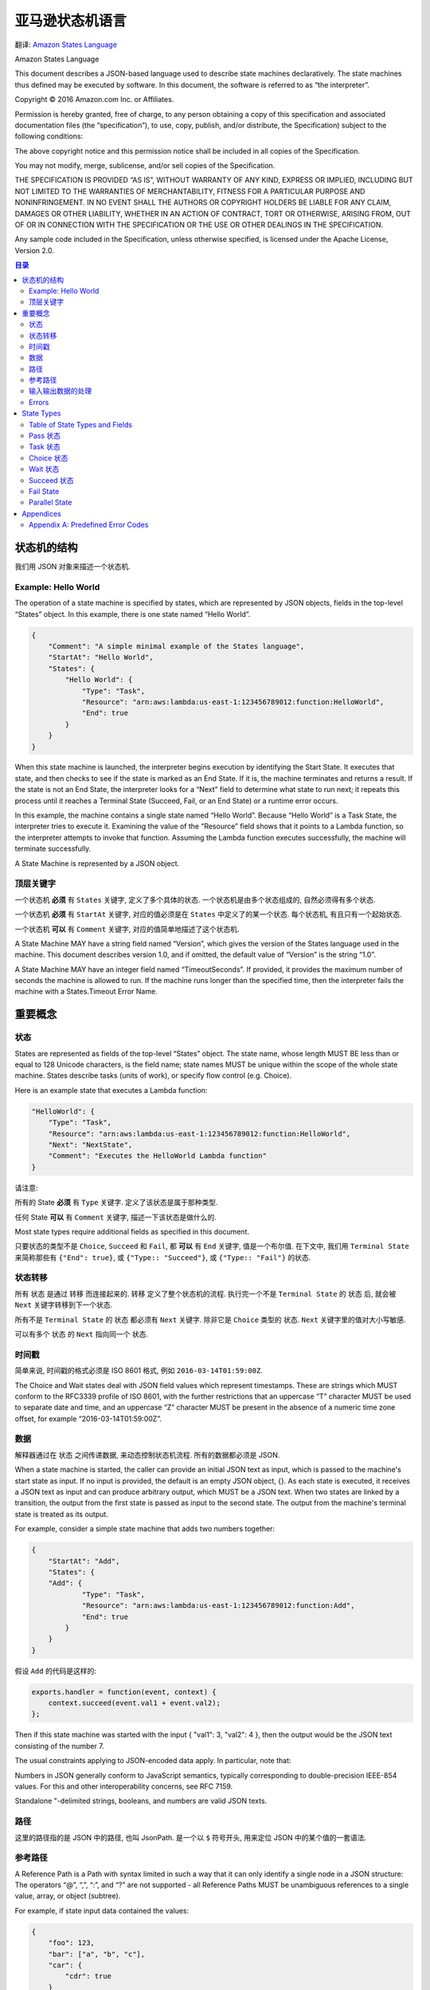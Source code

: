 亚马逊状态机语言
==============================================================================

翻译: `Amazon States Language <https://states-language.net/spec.html>`_

Amazon States Language

This document describes a JSON-based language used to describe state machines declaratively. The state machines thus defined may be executed by software. In this document, the software is referred to as “the interpreter”.

Copyright © 2016 Amazon.com Inc. or Affiliates.

Permission is hereby granted, free of charge, to any person obtaining a copy of this specification and associated documentation files (the “specification”), to use, copy, publish, and/or distribute, the Specification) subject to the following conditions:

The above copyright notice and this permission notice shall be included in all copies of the Specification.

You may not modify, merge, sublicense, and/or sell copies of the Specification.

THE SPECIFICATION IS PROVIDED “AS IS”, WITHOUT WARRANTY OF ANY KIND, EXPRESS OR IMPLIED, INCLUDING BUT NOT LIMITED TO THE WARRANTIES OF MERCHANTABILITY, FITNESS FOR A PARTICULAR PURPOSE AND NONINFRINGEMENT. IN NO EVENT SHALL THE AUTHORS OR COPYRIGHT HOLDERS BE LIABLE FOR ANY CLAIM, DAMAGES OR OTHER LIABILITY, WHETHER IN AN ACTION OF CONTRACT, TORT OR OTHERWISE, ARISING FROM, OUT OF OR IN CONNECTION WITH THE SPECIFICATION OR THE USE OR OTHER DEALINGS IN THE SPECIFICATION.​

Any sample code included in the Specification, unless otherwise specified, is licensed under the Apache License, Version 2.0.


.. contents:: 目录
    :depth: 2
    :local:


状态机的结构
------------------------------------------------------------------------------

我们用 JSON 对象来描述一个状态机.


Example: Hello World
~~~~~~~~~~~~~~~~~~~~~~~~~~~~~~~~~~~~~~~~~~~~~~~~~~~~~~~~~~~~~~~~~~~~~~~~~~~~~~

The operation of a state machine is specified by states, which are represented by JSON objects, fields in the top-level “States” object. In this example, there is one state named “Hello World”.


.. code-block:: python

    {
        "Comment": "A simple minimal example of the States language",
        "StartAt": "Hello World",
        "States": {
            "Hello World": {
                "Type": "Task",
                "Resource": "arn:aws:lambda:us-east-1:123456789012:function:HelloWorld",
                "End": true
            }
        }
    }

When this state machine is launched, the interpreter begins execution by identifying the Start State. It executes that state, and then checks to see if the state is marked as an End State. If it is, the machine terminates and returns a result. If the state is not an End State, the interpreter looks for a “Next” field to determine what state to run next; it repeats this process until it reaches a Terminal State (Succeed, Fail, or an End State) or a runtime error occurs.

In this example, the machine contains a single state named “Hello World”. Because “Hello World” is a Task State, the interpreter tries to execute it. Examining the value of the “Resource” field shows that it points to a Lambda function, so the interpreter attempts to invoke that function. Assuming the Lambda function executes successfully, the machine will terminate successfully.

A State Machine is represented by a JSON object.


顶层关键字
~~~~~~~~~~~~~~~~~~~~~~~~~~~~~~~~~~~~~~~~~~~~~~~~~~~~~~~~~~~~~~~~~~~~~~~~~~~~~~

一个状态机 **必须** 有 ``States`` 关键字, 定义了多个具体的状态. 一个状态机是由多个状态组成的, 自然必须得有多个状态.

一个状态机 **必须** 有 ``StartAt`` 关键字, 对应的值必须是在 ``States`` 中定义了的某一个状态. 每个状态机, 有且只有一个起始状态.

一个状态机 **可以** 有 ``Comment`` 关键字, 对应的值简单地描述了这个状态机.

A State Machine MAY have a string field named “Version”, which gives the version of the States language used in the machine. This document describes version 1.0, and if omitted, the default value of “Version” is the string “1.0”.

A State Machine MAY have an integer field named “TimeoutSeconds”. If provided, it provides the maximum number of seconds the machine is allowed to run. If the machine runs longer than the specified time, then the interpreter fails the machine with a States.Timeout Error Name.


重要概念
------------------------------------------------------------------------------

状态
~~~~~~~~~~~~~~~~~~~~~~~~~~~~~~~~~~~~~~~~~~~~~~~~~~~~~~~~~~~~~~~~~~~~~~~~~~~~~~

States are represented as fields of the top-level “States” object. The state name, whose length MUST BE less than or equal to 128 Unicode characters, is the field name; state names MUST be unique within the scope of the whole state machine. States describe tasks (units of work), or specify flow control (e.g. Choice).

Here is an example state that executes a Lambda function:

.. code-block:: python

    "HelloWorld": {
        "Type": "Task",
        "Resource": "arn:aws:lambda:us-east-1:123456789012:function:HelloWorld",
        "Next": "NextState",
        "Comment": "Executes the HelloWorld Lambda function"
    }


请注意:

所有的 State **必须** 有 ``Type`` 关键字. 定义了该状态是属于那种类型.

任何 State **可以** 有 ``Comment`` 关键字, 描述一下该状态是做什么的.

Most state types require additional fields as specified in this document.

只要状态的类型不是 ``Choice``, ``Succeed`` 和 ``Fail``, 都 **可以** 有 ``End`` 关键字, 值是一个布尔值. 在下文中, 我们用 ``Terminal State`` 来简称那些有 ``{"End": true}``, 或 ``{"Type:: "Succeed"}``, 或 ``{"Type:: "Fail"}`` 的状态.


状态转移
~~~~~~~~~~~~~~~~~~~~~~~~~~~~~~~~~~~~~~~~~~~~~~~~~~~~~~~~~~~~~~~~~~~~~~~~~~~~~~

所有 ``状态`` 是通过 ``转移`` 而连接起来的. ``转移`` 定义了整个状态机的流程. 执行完一个不是 ``Terminal State`` 的 ``状态`` 后, 就会被 ``Next`` 关键字转移到下一个状态.

所有不是 ``Terminal State`` 的 ``状态`` 都必须有 ``Next`` 关键字. 除非它是 ``Choice`` 类型的 ``状态``. ``Next`` 关键字里的值对大小写敏感.

可以有多个 ``状态`` 的 ``Next`` 指向同一个 ``状态``.


时间戳
~~~~~~~~~~~~~~~~~~~~~~~~~~~~~~~~~~~~~~~~~~~~~~~~~~~~~~~~~~~~~~~~~~~~~~~~~~~~~~

简单来说, 时间戳的格式必须是 ISO 8601 格式, 例如 ``2016-03-14T01:59:00Z``.

The Choice and Wait states deal with JSON field values which represent timestamps. These are strings which MUST conform to the RFC3339 profile of ISO 8601, with the further restrictions that an uppercase “T” character MUST be used to separate date and time, and an uppercase “Z” character MUST be present in the absence of a numeric time zone offset, for example “2016-03-14T01:59:00Z”.


数据
~~~~~~~~~~~~~~~~~~~~~~~~~~~~~~~~~~~~~~~~~~~~~~~~~~~~~~~~~~~~~~~~~~~~~~~~~~~~~~

解释器通过在 ``状态`` 之间传递数据, 来动态控制状态机流程. 所有的数据都必须是 JSON.

When a state machine is started, the caller can provide an initial JSON text as input, which is passed to the machine's start state as input. If no input is provided, the default is an empty JSON object, {}. As each state is executed, it receives a JSON text as input and can produce arbitrary output, which MUST be a JSON text. When two states are linked by a transition, the output from the first state is passed as input to the second state. The output from the machine's terminal state is treated as its output.

For example, consider a simple state machine that adds two numbers together:

.. code-block:: python

    {
        "StartAt": "Add",
        "States": {
        "Add": {
                "Type": "Task",
                "Resource": "arn:aws:lambda:us-east-1:123456789012:function:Add",
                "End": true
            }
        }
    }

假设 ``Add`` 的代码是这样的:

.. code-block:: javascript

    exports.handler = function(event, context) {
        context.succeed(event.val1 + event.val2);
    };

Then if this state machine was started with the input { "val1": 3, "val2": 4 }, then the output would be the JSON text consisting of the number 7.

The usual constraints applying to JSON-encoded data apply. In particular, note that:

Numbers in JSON generally conform to JavaScript semantics, typically corresponding to double-precision IEEE-854 values. For this and other interoperability concerns, see RFC 7159.

Standalone "-delimited strings, booleans, and numbers are valid JSON texts.


路径
~~~~~~~~~~~~~~~~~~~~~~~~~~~~~~~~~~~~~~~~~~~~~~~~~~~~~~~~~~~~~~~~~~~~~~~~~~~~~~

这里的路径指的是 JSON 中的路径, 也叫 JsonPath. 是一个以 ``$`` 符号开头, 用来定位 JSON 中的某个值的一套语法.


参考路径
~~~~~~~~~~~~~~~~~~~~~~~~~~~~~~~~~~~~~~~~~~~~~~~~~~~~~~~~~~~~~~~~~~~~~~~~~~~~~~

A Reference Path is a Path with syntax limited in such a way that it can only identify a single node in a JSON structure: The operators “@”, “,”, “:”, and “?” are not supported - all Reference Paths MUST be unambiguous references to a single value, array, or object (subtree).

For example, if state input data contained the values:

.. code-block:: python

    {
        "foo": 123,
        "bar": ["a", "b", "c"],
        "car": {
            "cdr": true
        }
    }

Then the following Reference Paths would return:

.. code-block:: javascript

    $.foo => 123
    $.bar => ["a", "b", "c"]
    $.car.cdr => true


Paths and Reference Paths are used by certain states, as specified later in this document, to control the flow of a state machine or to configure a state's settings or options.

Here are some examples of acceptable Reference Path syntax:

$.store.book
$.store\.book
$.\stor\e.boo\k
$.store.book.title
$.foo.\.bar
$.foo\@bar.baz\[\[.\?pretty
$.&Ж中.\uD800\uDF46
$.ledgers.branch[0].pending.count
$.ledgers.branch[0]
$.ledgers[0][22][315].foo
$['store']['book']
$['store'][0]['book']


输入输出数据的处理
~~~~~~~~~~~~~~~~~~~~~~~~~~~~~~~~~~~~~~~~~~~~~~~~~~~~~~~~~~~~~~~~~~~~~~~~~~~~~~

.. contents::
    :local:

就如我们之前所说的, 数据是通过 JSON 来传输的. 但是有些状态可能只需要数据中的一小部分. 并且, 当一个状态受到另一个状态的输入, 并将其当做输入时, 当前状态所希望的输入的数据格式, 可能与收到的完全不同. 所以我们可以对输入进行一些处理. 同样的我们也可以对该状态的输出做一些处理.

这些 ``InputPath``, ``Parameters``, ``OutputPath``, ``ResultPath`` 关键字就是用来帮助我们做处理的. 任何除了 ``Fail State`` 以外的状态, 都 **可以** 有 ``InputPath`` 和 ``OutputPath``. 任何会产生结果的状态, 都 **可以** 有 ``ResultPath`` 和 ``Parameters``: Pass State, Task State, and Parallel State.

In this discussion, “raw input” means the JSON text that is the input to a state. “Result” means the JSON text that a state generates, for example from external code invoked by a Task State, the combined result of the branches in a Parallel State, or the value of the “Result” field in a Pass state. “Effective input” means the input after the application of InputPath and Parameters, and “effective output” means the final state output after processing the result with ResultPath and OutputPath.


``InputPath``, ``Parameters``, ``ResultSelector``, ``OutputPath``
++++++++++++++++++++++++++++++++++++++++++++++++++++++++++++++++++++++++++++++

下面我们来详细解读一下与 输入输出 数据处理相关的关键字:

- ``InputPath``
- ``Parameter``
- ``ResultSelector``
- ``ResultPath``
- ``OutputPath``

我们以连续的 3 个 Lambda Function 为例. 我们将其称为 f1, f2, f3. 其中我们 **专注于观察位于中间的第二个 Lambda Function, f2**.

首先我们要区分两个概念, 一个是 Task State, 这个 State 本身就是 invoke 一个 Lambda Function. 另一个是实际的 Action, 这里就是 Lambda Function 本身. 我们将两者简称为 "State" 和 "Action". Action 很好理解, 实际进行运算的实体本身有一个 Input / Output, 我们叫做 "**Action IO**". 而 State 作为对 Action 的封装, 也有一个 Input / Output, 我们叫做 "**State IO**". 这两个概念是搞清楚 Step Function 中 Input / Output 的关键.

.. note::

    注意, Action IO, State IO 是笔者自创的概念, 只是为了便于说明和理解.

然后我们来了解一下在一个 Task State 被执行的过程中, Input / Output 数据是如何被传递的. 这里我们要参考一个 `官方的流程图 <https://docs.aws.amazon.com/step-functions/latest/dg/ouconcepts-input-output-filtering.html>`_

1. 从上一个 State 接收 Output. 这将作为我们的 "State Input"
2. "State Input" 经过 "一些 Input 处理" 变成了 "Action Input"
3. "Action Input" 被真正计算单元所执行, 返回了 "Action Output"
4. "Action Output" 经过 "一些 Ouput 处理" 变成了 "State Output" 返回, 并传递给下一个 State 作为它的 Input

可以看出, 这套流程中的 "一些处理" 才是真正的关键. 下面我们详细了解一下我们有哪些手段可以对输入和输出进行处理.

首先我们要理解一个概念 "Payload Template". 其实这就是大名鼎鼎的 Linux 下 JSON 处理工具 `jq <https://stedolan.github.io/jq/tutorial/>`_ 的选择器. 负责从一个 JSON 中选择部分数据, 经过简单计算, 构成一个新的 JSON.

- ``InputPath``: 选择 "State Input" 的 **单个 JSON 节点** 作为 "Action Input"
- ``Parameter``: 使用 "Payload Template" 从 "State Input" 中选择数据并生成 "Action Input"
- ``OutputPath``: 和 ``InputPath`` 类似, 选择 "Action Output" 的 **单个 JSON 节点** 作为 "State Output"
- ``ResultSelector``: 使用 "Payload Template" 从 "Action Output" 中选择数据并生成 "State Output"
- ``ResultPath``: 有的时候我们希望在 Output 中带上 Input 的信息. ResultPath 就是做这件事的::

    # State Input
    {
        "master": {
            "detail": [1, 2, 3]
        }
    }

    # Action Output
    {
        "value": 6
    }

    # ResultPath
    $.master.result.sum

    # State Output
    {
        "master": {
            "detail": [1, 2, 3],
            "result": {
                "sum": {
                    "value": 6
                }
            }
        }
    }


1. The value of “InputPath” MUST be a Path, which is applied to a State’s raw input to select some or all of it; that selection is used by the state, for example in passing to Resources in Task States and Choices selectors in Choice States.

2. “Parameters” may have any value. Certain conventions described below allow values to be extracted from the effective input and embedded in the Parameters structure. If the “Parameters” field is provided, its value, after the extraction and embedding, becomes the effective input.

3. The value of “ResultPath” MUST be a Reference Path, which specifies the raw input’s combination with or replacement by the state’s result.

4. The value of “OutputPath” MUST be a Path, which is applied to the state’s output after the application of ResultPath, producing the effective output which serves as the raw input for the next state.

Note that JsonPath can yield multiple values when applied to an input JSON text. For example, given the text::

    { "a": [1, 2, 3, 4] }

Then if the JsonPath $.a[0,1] is appplied, the result will be two JSON texts, 1 and 2. When this happens, to produce the effective input, the interpreter gathers the texts into an array, so in this example the state would see the input::

    [ 1, 2 ]

The same rule applies to OutputPath processing; if the OutputPath result contains multiple values, the effective output is a JSON array containing all of them.

The ResultPath field’s value is a Reference Path that specifies where to place the result, relative to the raw input. If the input has a field which matches the ResultPath value, then in the output, that field is discarded and overwritten by the state output. Otherwise, a new field is created in the state output.

If the value of InputPath is null, that means that the raw input is discarded, and the effective input for the state is an empty JSON object, {}. Note that having a value of null is different from the InputPath field being absent.

If the value of of ResultPath is null, that means that the state’s own raw output is discarded and its raw input becomes its result.

If the value of OutputPath is null, that means the input and result are discarded, and the effective output from the state is an empty JSON object, {}.


默认值
++++++++++++++++++++++++++++++++++++++++++++++++++++++++++++++++++++++++++++++

Each of InputPath, Parameters, ResultPath, and OutputPath are optional. The default value of InputPath is “$”, so by default the effective input is just the raw input. The default value of ResultPath is “$”, so by default a state’s result overwrites and replaces the input. The default value of OutputPath is “$”, so by default a state’s effective output is the result of processing ResultPath.

Parameters has no default value. If it is absent, it has no effect on the effective input.

Therefore, if none of InputPath, Parameters, ResultPath, or OutputPath are supplied, a state consumes the raw input as provided and passes its result to the next state.


Input/Output Processing Examples
++++++++++++++++++++++++++++++++++++++++++++++++++++++++++++++++++++++++++++++

Consider the example given above, of a Lambda task that sums a pair of numbers. As presented, its input is: ``{ "val1": 3, "val2": 4 }`` and its output is: 7.

Suppose the input is little more complex:

.. code-block:: python

    {
        "title": "Numbers to add",
        "numbers": { "val1": 3, "val2": 4 }
    }

Then suppose we modify the state definition by adding:

.. code-block:: python

    "InputPath": "$.numbers",
    "ResultPath": "$.sum"

And finally,suppose we simplify Line 4 of the Lambda function to read as follows: ``return JSON.stringify(total)``. This is probably a better form of the function, which should really only care about doing math and not care how its result is labeled.

In this case, the output would be:

.. code-block:: python

    {
        "title": "Numbers to add",
        "numbers": { "val1": 3, "val2": 4 },
        "sum": 7
    }

The interpreter might need to construct multiple levels of JSON object to achieve the desired effect. Suppose the input to some Task state is:

.. code-block:: python

    { "a": 1 }

Suppose the output from the Task is “Hi!”, and the value of the “ResultPath” field is “$.b.greeting”. Then the output from the state would be:

.. code-block:: python

    {
        "a": 1,
        "b": {
            "greeting": "Hi!"
        }
    }


Parameters
++++++++++++++++++++++++++++++++++++++++++++++++++++++++++++++++++++++++++++++

The value of the ``Parameters`` field (after processing described below) becomes the effective input. Consider the following Task state:

.. code-block:: python

    "X": {
        "Type": "Task",
        "Resource": "arn:aws:swf:us-east-1:123456789012:task:X",
        "Next": "Y",
        "Parameters": {
            "first": 88,
            "second": 99
        }
    }

In this case, the effective input to the code identified in the Resource field would be the object with “first” and “second” fields which is the value of the “Parameters” field.

Values from the effective input can be inserted into the “Parameters” field with a combination of a field-naming convention and JsonPath.

If any JSON object within the value of Parameters (however deeply nested) has a field whose name ends with the characters “.$”, its value MUST be a Path. In this case, the Path is applied to the effective input and the result is called the Extracted Value.

If the path is legal but cannot be applied successfully the Interpreter fails the machine execution with an Error Name of “States.ParameterPathFailure”.

When a field name ends with “.$” and its value can be used to generate an Extracted Value as described above, the field is replaced within the Parameters value by another field whose name is the original name minus the “.$” suffix, and whose value is the Extracted Value.

Consider this example:

.. code-block:: python

    "X": {
        "Type": "Task",
        "Resource": "arn:aws:swf:us-east-1:123456789012:task:X",
        "Next": "Y",
        "Parameters": {
            "flagged": true,
            "parts": {
                "first.$": "$.vals[0]",
                "last3.$": "$.vals[3:]"
            }
        }
    }

Suppose that the input to the state is as follows:

.. code-block:: python

    {
        "flagged": 7,
        "vals": [0, 10, 20, 30, 40, 50]
    }

In this case, the effective input to the code identified in the Resource field would be as follows:

.. code-block:: python

    {
        "flagged": true,
        "parts": {
            "first": 0,
            "last3": [30, 40, 50]
        }
    }

Runtime Errors
++++++++++++++++++++++++++++++++++++++++++++++++++++++++++++++++++++++++++++++

Suppose a state’s input is the string "foo", and its “ResultPath” field has the value “$.x”. Then ResultPath cannot apply and the Interpreter fails the machine with Error Name of “States.ResultPathMatchFailure”.


Errors
~~~~~~~~~~~~~~~~~~~~~~~~~~~~~~~~~~~~~~~~~~~~~~~~~~~~~~~~~~~~~~~~~~~~~~~~~~~~~~

.. contents::
    :local:

Any state can encounter runtime errors. Errors can arise because of state machine definition issues (e.g. the “ResultPath” problem discussed immediately above), task failures (e.g. an exception thrown by a Lambda function) or because of transient issues, such as network partition events.

When a state reports an error, the default course of action for the interpreter is to fail the whole state machine.


Error representation
++++++++++++++++++++++++++++++++++++++++++++++++++++++++++++++++++++++++++++++

Errors are identified by case-sensitive strings, called Error Names. The States language defines a set of built-in strings naming well-known errors, all of which begin with the prefix “States.”; see Appendix A.

States MAY report errors with other names, which MUST NOT begin with the prefix “States.”.


Retrying after error
++++++++++++++++++++++++++++++++++++++++++++++++++++++++++++++++++++++++++++++

Task States and Parallel States MAY have a field named “Retry”, whose value MUST be an array of objects, called Retriers.

Each Retrier MUST contain a field named “ErrorEquals” whose value MUST be a non-empty array of Strings, which match Error Names.

When a state reports an error, the interpreter scans through the Retriers and, when the Error Name appears in the value of of a Retrier’s “ErrorEquals” field, implements the retry policy described in that Retrier.

An individual Retrier represents a certain number of retries, usually at increasing time intervals.

A Retrier MAY contain a field named “IntervalSeconds”, whose value MUST be a positive integer, representing the number of seconds before the first retry attempt (default value: 1); a field named “MaxAttempts” whose value MUST be a non-negative integer, representing the maximum number of retry attempts (default: 3); and a field named “BackoffRate”, a number which is the multiplier that increases the retry interval on each attempt (default: 2.0). The value of BackoffRate MUST be greater than or equal to 1.0.

Note that a “MaxAttempts” field whose value is 0 is legal, specifying that some error or errors should never be retried.

Here is an example of a Retry field which will make 2 retry attempts after waits of 3 and 4.5 seconds:

.. code-block:: python

    "Retry" : [
        {
            "ErrorEquals": [ "States.Timeout" ],
            "IntervalSeconds": 3,
            "MaxAttempts": 2,
            "BackoffRate": 1.5
        }
    ]

The reserved name “States.ALL” in a Retrier’s “ErrorEquals” field is a wild-card and matches any Error Name. Such a value MUST appear alone in the “ErrorEquals” array and MUST appear in the last Retrier in the “Retry” array.

Here is an example of a Retry field which will retry any error except for “States.Timeout”, using the default retry parameters.

.. code-block:: python

    "Retry" : [
        {
          "ErrorEquals": [ "States.Timeout" ],
          "MaxAttempts": 0
        },
        {
          "ErrorEquals": [ "States.ALL" ]
        }
    ]

If the error recurs more times than allowed for by the “MaxAttempts” field, retries cease and normal error handling resumes.


Complex retry scenarios
++++++++++++++++++++++++++++++++++++++++++++++++++++++++++++++++++++++++++++++

A Retrier’s parameters apply across all visits to that Retrier in the context of a single state execution. This is best illustrated by example; consider the following Task State:

.. code-block:: python

    "X": {
        "Type": "Task",
        "Resource": "arn:aws:swf:us-east-1:123456789012:task:X",
        "Next": "Y",
        "Retry": [
            {
                "ErrorEquals": ["ErrorA", "ErrorB"],
                "IntervalSeconds": 1,
                "BackoffRate": 2,
                "MaxAttempts": 2
            },
            {
                "ErrorEquals": ["ErrorC"],
                "IntervalSeconds": 5
            }
        ],
        "Catch": [
            {
                "ErrorEquals": ["States.ALL"],
                "Next": "Z"
            }
        ]
    }

Suppose that this task fails four successive times, throwing Error Names “ErrorA”, “ErrorB”, “ErrorC”, and “ErrorB”. The first two errors match the first retrier and cause waits of one and two seconds. The third error matches the second retrier and causes a wait of five seconds. The fourth error would match the first retrier but its “MaxAttempts” ceiling of two retries has already been reached, so that Retrier fails, and execution is redirected to the “Z” state via the “Catch” field.

Note that once the interpreter transitions to another state in any way, all the Retrier parameters reset.


Fallback 状态
++++++++++++++++++++++++++++++++++++++++++++++++++++++++++++++++++++++++++++++

Task 和 Parallel 状态 **可能** 会有一个叫做 ``Catch`` 的关键字. 它的值 **必须** 一个对象的列表, 我们称之为 ``Catchers``.

Task States and Parallel States MAY have a field named “Catch”, whose value MUST be an array of objects, called Catchers.

Each Catcher MUST contain a field named “ErrorEquals”, specified exactly as with the Retrier “ErrorEquals” field, and a field named “Next” whose value MUST be a string exactly matching a State Name.

When a state reports an error and either there is no Retry field, or retries have failed to resolve the error, the interpreter scans through the Catchers in array order, and when the Error Name appears in the value of a Catcher’s “ErrorEquals” field, transitions the machine to the state named in the value of the “Next” field.

The reserved name “States.ALL” appearing in a Retrier’s “ErrorEquals” field is a wild-card and matches any Error Name. Such a value MUST appear alone in the “ErrorEquals” array and MUST appear in the last Catcher in the “Catch” array.


Error output
++++++++++++++++++++++++++++++++++++++++++++++++++++++++++++++++++++++++++++++

When a state reports an error and it matches a Catcher, causing a transfer to another state, the state’s result (and thus the input to the state identified in the Catcher’s “Next” field) is a JSON object, called the Error Output. The Error Output MUST have a string-valued field named “Error”, containing the Error Name. It SHOULD have a string-valued field named “Cause”, containing human-readable text about the error.

A Catcher MAY have an “ResultPath” field, which works exactly like a state’s top-level “ResultPath”, and may be used to inject the Error Output into the state’s original input to create the input for the Catcher’s “Next” state. The default value, if the “ResultPath” field is not provided, is “$”, meaning that the output consists entirely of the Error Output.

Here is an example of a Catch field that will transition to the state named “RecoveryState” when a Lambda function throws an unhandled Java Exception, and otherwise to the “EndMachine” state, which is presumably Terminal.

Also in this example, if the first Catcher matches the Error Name, the input to “RecoveryState” will be the original state input, with the Error Output as the value of the top-level “error-info” field. For any other error, the input to “EndMachine” will just be the Error Output.

"Catch": [
  {
    "ErrorEquals": [ "java.lang.Exception" ],
    "ResultPath": "$.error-info",
    "Next": "RecoveryState"
  },
  {
    "ErrorEquals": [ "States.ALL" ],
    "Next": "EndMachine"
  }
]
Each Catcher can specifiy multiple errors to handle.

When a state has both Retry and Catch fields, the interpreter uses any appropriate Retriers first and only applies the a matching Catcher transition if the retry policy fails to resove the error.


State Types
------------------------------------------------------------------------------

.. contents::
    :depth: 1
    :local:

As a reminder, the state type is given by the value of the “Type” field, which MUST appear in every State object.


Table of State Types and Fields
~~~~~~~~~~~~~~~~~~~~~~~~~~~~~~~~~~~~~~~~~~~~~~~~~~~~~~~~~~~~~~~~~~~~~~~~~~~~~~

Many fields can appear in more than one state type. The table below summarizes which fields can appear in which states. It excludes fields that are specific to one state type.

States
Pass	Task	Choice	Wait	Succeed	Fail	Parallel
Type	Required	Required	Required	Required	Required	Required	Required
Comment	Allowed	Allowed	Allowed	Allowed	Allowed	Allowed	Allowed
InputPath, OutputPath	Allowed	Allowed	Allowed	Allowed	Allowed		Allowed
Parameters	Allowed	Allowed					Allowed
ResultPath	Allowed	Allowed					Allowed
One of: Next or "End":true	Required	Required		Required			Required
Retry, Catch		Allowed					Allowed


Pass 状态
~~~~~~~~~~~~~~~~~~~~~~~~~~~~~~~~~~~~~~~~~~~~~~~~~~~~~~~~~~~~~~~~~~~~~~~~~~~~~~

关键字 ``"Type":"Pass"``

 simply passes its input to its output, performing no work. Pass States are useful when constructing and debugging state machines.

A Pass State MAY have a field named “Result”. If present, its value is treated as the output of a virtual task, and placed as prescribed by the “ResultPath” field, if any, to be passed on to the next state. If “Result” is not provided, the output is the input. Thus if neither “Result” nor “ResultPath” are provided, the Pass state copies its input through to its output.

Here is an example of a Pass State that injects some fixed data into the state machine, probably for testing purposes.

.. code-block:: python

    "No-op": {
        "Type": "Pass",
        "Result": {
            "x-datum": 0.381018,
            "y-datum": 622.2269926397355
        },
        "ResultPath": "$.coords",
        "Next": "End"
    }

Suppose the input to this state were as follows:

.. code-block:: python

    {
      "georefOf": "Home"
    }

Then the output would be:

.. code-block:: python

    {
        "georefOf": "Home",
        "coords": {
            "x-datum": 0.381018,
            "y-datum": 622.2269926397355
        }
    }


Task 状态
~~~~~~~~~~~~~~~~~~~~~~~~~~~~~~~~~~~~~~~~~~~~~~~~~~~~~~~~~~~~~~~~~~~~~~~~~~~~~~

关键字 ``"Type": "Task"``. 执行 ``Resource`` 中的 Lambda 函数.

Here is an example:

.. code-block:: python

    "TaskState": {
        "Comment": "Task State example",
        "Type": "Task",
        "Resource": "arn:aws:swf:us-east-1:123456789012:task:HelloWorld",
        "Next": "NextState",
        "TimeoutSeconds": 300,
        "HeartbeatSeconds": 60
    }

A Task State MUST include a “Resource” field, whose value MUST be a URI that uniquely identifies the specific task to execute. The States language does not constrain the URI scheme nor any other part of the URI.

Tasks can optionally specify timeouts. Timeouts (the “TimeoutSeconds” and “HeartbeatSeconds” fields) are specified in seconds and MUST be positive integers. If provided, the “HeartbeatSeconds” interval MUST be smaller than the “TimeoutSeconds” value.

If not provided, the default value of “TimeoutSeconds” is 60.

If the state runs longer than the specified timeout, or if more time than the specified heartbeat elapses between heartbeats from the task, then the interpreter fails the state with a States.Timeout Error Name.


Choice 状态
~~~~~~~~~~~~~~~~~~~~~~~~~~~~~~~~~~~~~~~~~~~~~~~~~~~~~~~~~~~~~~~~~~~~~~~~~~~~~~

A Choice state (identified by "Type":"Choice") adds branching logic to a state machine.

A Choice state state MUST have a “Choices” field whose value is a non-empty array. Each element of the array is called a Choice Rule - an object containing a comparison operation and a “Next” field, whose value MUST match a state name.

The interpreter attempts pattern-matches against the Choice Rules in array order and transitions to the state specified in the “Next” field on the first Choice Rule where there is an exact match between the input value and a member of the comparison-operator array.

Here is an example of a Choice state, with some other states that it transitions to.

.. code-block:: python

    "ChoiceStateX": {
        "Type": "Choice",
        "Choices": [
            {
                "Not": {
                    "Variable": "$.type",
                    "StringEquals": "Private"
                },
                "Next": "Public"
            },
            {
                "And": [
                    {
                        "Variable": "$.value",
                        "NumericGreaterThanEquals": 20
                    },
                    {
                        "Variable": "$.value",
                        "NumericLessThan": 30
                    }
                ],
                "Next": "ValueInTwenties"
            }
        ],
        "Default": "DefaultState"
    },

    "Public": {
        "Type": "Task",
        "Resource": "arn:aws:lambda:us-east-1:123456789012:function:Foo",
        "Next": "NextState"
    },

    "ValueInTwenties": {
        "Type": "Task",
        "Resource": "arn:aws:lambda:us-east-1:123456789012:function:Bar",
        "Next": "NextState"
    },

    "DefaultState": {
        "Type": "Fail",
        "Cause": "No Matches!"
    }

In this example, suppose the machine is started with an input value of:

.. code-block:: python

    {
        "type": "private",
        "value": 22
    }

Then the interpreter will transition to the “ValueInTwenties” state, based on the “value” field.

Each choice rule MUST contain exactly one field containing a comparison operator. The following comparison operators are supported:

StringEquals

StringLessThan

StringGreaterThan

StringLessThanEquals

StringGreaterThanEquals

NumericEquals

NumericLessThan

NumericGreaterThan

NumericLessThanEquals

NumericGreaterThanEquals

BooleanEquals

TimestampEquals

TimestampLessThan

TimestampGreaterThan

TimestampLessThanEquals

TimestampGreaterThanEquals

And

Or

Not

For each of these operators, the field’s value MUST be a value of the appropriate type: String, number, boolean, or Timestamp.

The interpreter scans through the Choice Rules in a type-sensitive way, and will not attempt to match a numeric field to a string value. However, since Timestamp fields are logically strings, it is possible that a field which is thought of as a time-stamp could be matched by a “StringEquals” comparator.

Note that for interoperability, numeric comparisons should not be assumed to work with values outside the magnitude or precision representable using the IEEE 754-2008 “binary64” data type. In particular, integers outside of the range [-(253)+1, (253)-1] might fail to compare in the expected way.

The values of the “And” and “Or” operators MUST be non-empty arrays of Choice Rules that MUST NOT contain “Next” fields; the “Next” field can only appear in a top-level Choice Rule.

The value of a “Not” operator MUST be a single Choice Rule, that MUST NOT contain “Next” fields; the “Next” field can only appear in a top-level Choice Rule.

Choice states MAY have a “Default” field, which will execute if none of the Choice Rules match. The interpreter will raise a run-time States.NoChoiceMatched error if a “Choice” state fails to match a Choice Rule and no “Default” transition was specified.

Choice states MUST NOT be End states.


Wait 状态
~~~~~~~~~~~~~~~~~~~~~~~~~~~~~~~~~~~~~~~~~~~~~~~~~~~~~~~~~~~~~~~~~~~~~~~~~~~~~~

A Wait state (identified by "Type":"Wait") causes the interpreter to delay the machine from continuing for a specified time. The time can be specified as a wait duration, specified in seconds, or an absolute expiry time, specified as an ISO-8601 extended offset date-time format string.

For example, the following Wait state introduces a ten-second delay into a state machine:

"wait_ten_seconds" : {
  "Type" : "Wait",
  "Seconds" : 10,
  "Next": "NextState"
}
This waits until an absolute time:

"wait_until" : {
  "Type": "Wait",
  "Timestamp": "2016-03-14T01:59:00Z",
  "Next": "NextState"
}
The wait duration does not need to be hardcoded. Here is the same example, reworked to look up the timestamp time using a Reference Path to the data, which might look like { "expirydate": "2016-03-14T01:59:00Z" }:

"wait_until" : {
    "Type": "Wait",
    "TimestampPath": "$.expirydate",
    "Next": "NextState"
}
A Wait state MUST contain exactly one of ”Seconds”, “SecondsPath”, “Timestamp”, or “TimestampPath”.


Succeed 状态
~~~~~~~~~~~~~~~~~~~~~~~~~~~~~~~~~~~~~~~~~~~~~~~~~~~~~~~~~~~~~~~~~~~~~~~~~~~~~~

The Succeed State (identified by "Type":"Succeed") terminates a state machine successfully. The Succeed State is a useful target for Choice-state branches that don't do anything but terminate the machine.

Here is an example:

"SuccessState": {
  "Type": "Succeed"
}

Because Succeed States are terminal states, they have no “Next” field.


Fail State
~~~~~~~~~~~~~~~~~~~~~~~~~~~~~~~~~~~~~~~~~~~~~~~~~~~~~~~~~~~~~~~~~~~~~~~~~~~~~~

The Fail State (identified by "Type":"Fail") terminates the machine and marks it as a failure.

Here is an example:

"FailState": {
          "Type": "Fail",
          "Error": "ErrorA",
          "Cause": "Kaiju attack"
}
A Fail State MUST have a string field named “Error”, used to provide an error name that can be used for error handling (Retry/Catch), operational, or diagnostic purposes. A Fail State MUST have a string field named “Cause”, used to provide a human-readable message.

Because Fail States are terminal states, they have no “Next” field.


Parallel State
~~~~~~~~~~~~~~~~~~~~~~~~~~~~~~~~~~~~~~~~~~~~~~~~~~~~~~~~~~~~~~~~~~~~~~~~~~~~~~

The Parallel State (identified by "Type":"Parallel") causes parallel execution of "branches".

Here is an example:

"LookupCustomerInfo": {
  "Type": "Parallel",
  "Branches": [
    {
      "StartAt": "LookupAddress",
      "States": {
        "LookupAddress": {
          "Type": "Task",
          "Resource":
            "arn:aws:lambda:us-east-1:123456789012:function:AddressFinder",
          "End": true
        }
      }
    },
    {
      "StartAt": "LookupPhone",
      "States": {
        "LookupPhone": {
          "Type": "Task",
          "Resource":
            "arn:aws:lambda:us-east-1:123456789012:function:PhoneFinder",
          "End": true
        }
      }
    }
  ],
  "Next": "NextState"
}

A Parallel state causes the interpreter to execute each branch starting with the state named in its “StartAt” field, as concurrently as possible, and wait until each branch terminates (reaches a terminal state) before processing the Parallel state's “Next” field. In the above example, this means the interpreter waits for “LookupAddress” and “LookupPhoneNumber” to both finish before transitioning to “NextState”.

In the example above, the LookupAddress and LookupPhoneNumber branches are executed in parallel.

A Parallel State MUST contain a field named “Branches” which is an array whose elements MUST be objects. Each object MUST contain fields named “States” and “StartAt” whose meanings are exactly like those in the top level of a State Machine.

A state in a Parallel state branch “States” field MUST NOT have a “Next” field that targets a field outside of that “States” field. A state MUST NOT have a “Next” field which matches a state name inside a Parallel state branch’s “States” field unless it is also inside the same “States” field.

Put another way, states in a branch’s “States” field can transition only to each other, and no state outside of that “States” field can transition into it.

If any branch fails, due to an unhandled error or by transitioning to a Fail state, the entire Parallel state is considered to have failed and all the branches are terminated. If the error is not handled by the Parallel State, the interpreter should terminate the machine execution with an error.

The Parallel state passes its input (potentially as filtered by the “InputPath” field) as the input to each branch’s “StartAt” state. it generates output which is an array with one element for each branch containing the output from that branch. There is no requirement that all elements be of the same type.

The output array can be inserted into the input data using the state’s “ResultPath” field in the usual way.

For example, consider the following Parallel State:

"FunWithMath": {
  "Type": "Parallel",
  "Branches": [
    {
      "StartAt": "Add",
      "States": {
        "Add": {
          "Type": "Task",
          "Resource": "arn:aws:swf:::task:Add",
          "End": true
        }
      }
    },
    {
      "StartAt": "Subtract",
      "States": {
        "Subtract": {
          "Type": "Task",
          "Resource": "arn:aws:swf:::task:Subtract",
          "End": true
        }
      }
    }
  ],
  "Next": "NextState"
}
If the “FunWithMath” state was given the JSON array [3, 2] as input, then both the “Add” and “Subtract” states would receive that array as input. The output of “Add” would be 5, that of “Subtract” would be 1, and the output of the Parallel State would be a JSON array:

[ 5, 1 ]
If any branch fails, due to an unhandled error or by transitioning to a Fail state, the entire Parallel state is considered to have failed and all the branches are terminated. If the error is not handled by the Parallel State, the interpreter should terminate the machine execution with an error.

Appendices
------------------------------------------------------------------------------


Appendix A: Predefined Error Codes
~~~~~~~~~~~~~~~~~~~~~~~~~~~~~~~~~~~~~~~~~~~~~~~~~~~~~~~~~~~~~~~~~~~~~~~~~~~~~~

Code	Description
States.ALL
A wild-card which matches any Error Name.

States.Timeout
A Task State either ran longer than the “TimeoutSeconds” value, or failed to heartbeat for a time longer than the “HeartbeatSeconds” value.

States.TaskFailed
A Task State failed during the execution.

States.Permissions
A Task State failed because it had insufficient privileges to execute the specified code.

States.ResultPathMatchFailure
A state’s “ResultPath” field cannot be applied to the input the state received.

States.ParameterPathFailure
Within a state’s “Parameters” field, the attempt to replace a field whose name ends in “.$” using a Path failed.

States.BranchFailed
A branch of a Parallel state failed.

States.NoChoiceMatched
A Choice state failed to find a match for the condition field extracted from its input.